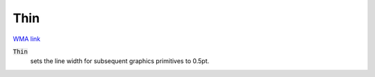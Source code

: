 Thin
====

`WMA link <https://reference.wolfram.com/language/ref/Thin.html>`_


:code:`Thin`
    sets the line width for subsequent graphics primitives to 0.5pt.



